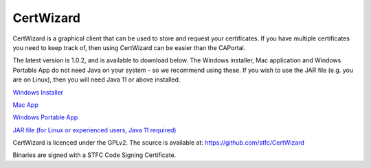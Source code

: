 CertWizard
==========

CertWizard is a graphical client that can be used to store and request your certificates. 
If you have multiple certificates you need to keep track of, then using CertWizard can be easier than the CAPortal.

The latest version is 1.0.2, and is available to download below. 
The Windows installer, Mac application and Windows Portable App do not need Java on your system - so we recommend using these.
If you wish to use the JAR file (e.g. you are on Linux), then you will need Java 11 or above installed.

`Windows Installer <https://github.com/stfc/CertWizard/releases/download/v1.0.2/CertWizard_1.0.2.exe>`_

`Mac App <https://github.com/stfc/CertWizard/releases/download/v1.0.2/CertWizard-1.0.2-mac.zip>`_

`Windows Portable App <https://github.com/stfc/CertWizard/releases/download/v1.0.2/CertWizard-1.0.2-windows.zip>`_

`JAR file (for Linux or experienced users, Java 11 required) <https://github.com/stfc/CertWizard/releases/download/v1.0.2/CertWizard.jar>`_

CertWizard is licenced under the GPLv2. The source is available at: https://github.com/stfc/CertWizard

Binaries are signed with a STFC Code Signing Certificate.